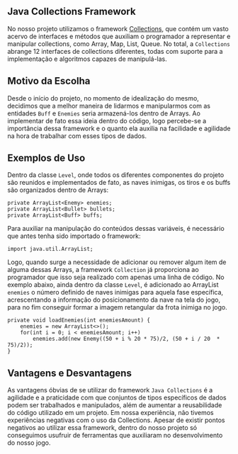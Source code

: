 ** Java Collections Framework
  No nosso projeto utilizamos o framework [[https://docs.oracle.com/javase/tutorial/collections/intro/index.html][Collections]], que contém um vasto acervo de interfaces e métodos que auxiliam o programador a representar e manipular collections, como Array, Map, List, Queue. No total, a =Collections= abrange 12 interfaces de collections diferentes, todas com suporte para a implementação e algoritmos capazes de manipulá-las. 

** Motivo da Escolha 
  Desde o início do projeto, no momento de idealização do mesmo, decidimos que a melhor maneira de lidarmos e manipularmos com as entidades =Buff= e =Enemies= seria armazená-los dentro de Arrays. Ao implementar de fato essa ideia dentro do código, logo percebe-se a importância dessa framework e o quanto ela auxilia na facilidade e agilidade na hora de trabalhar com esses tipos de dados. 

** Exemplos de Uso
  Dentro da classe =Level=, onde todos os diferentes componentes do projeto são reunidos e implementados de fato, as naves inimigas, os tiros e os buffs são organizados dentro de Arrays: 
#+BEGIN_EXAMPLE
    private ArrayList<Enemy> enemies;
    private ArrayList<Bullet> bullets;
    private ArrayList<Buff> buffs;
#+END_EXAMPLE
  Para auxiliar na manipulação do conteúdos dessas variáveis, é necessário que antes tenha sido importado o framework: 
#+BEGIN_EXAMPLE
    import java.util.ArrayList;
#+END_EXAMPLE
  Logo, quando surge a necessidade de adicionar ou remover algum item de alguma dessas Arrays, a framework =Collection= já proporciona ao programador que isso seja realizado com apenas uma linha de código. No exemplo abaixo, ainda dentro da classe =Level=, é adicionado ao ArrayList =enemies=  o número definido de naves inimigas para aquela fase específica, acrescentando a informação do posicionamento da nave na tela do jogo, para no fim conseguir formar a imagem retangular da frota inimiga no jogo.
#+BEGIN_EXAMPLE
    private void loadEnemies(int enemiesAmount) {
        enemies = new ArrayList<>();
        for(int i = 0; i < enemiesAmount; i++)
            enemies.add(new Enemy((50 + i % 20 * 75)/2, (50 + i / 20  * 75)/2));
    }
#+END_EXAMPLE

** Vantagens e Desvantagens
  As vantagens óbvias de se utilizar do framework =Java Collections= é a agilidade e a praticidade com que conjuntos de tipos específicos de dados podem ser trabalhados e manipulados, além de aumentar a reusabilidade do código utilizado em um projeto. 
  Em nossa experiência, não tivemos experiências negativas com o uso da Collections. Apesar de existir pontos negativos ao utilizar essa framework, dentro do nosso projeto só conseguimos usufruir de ferramentas que auxiliaram no desenvolvimento do nosso jogo. 
  
